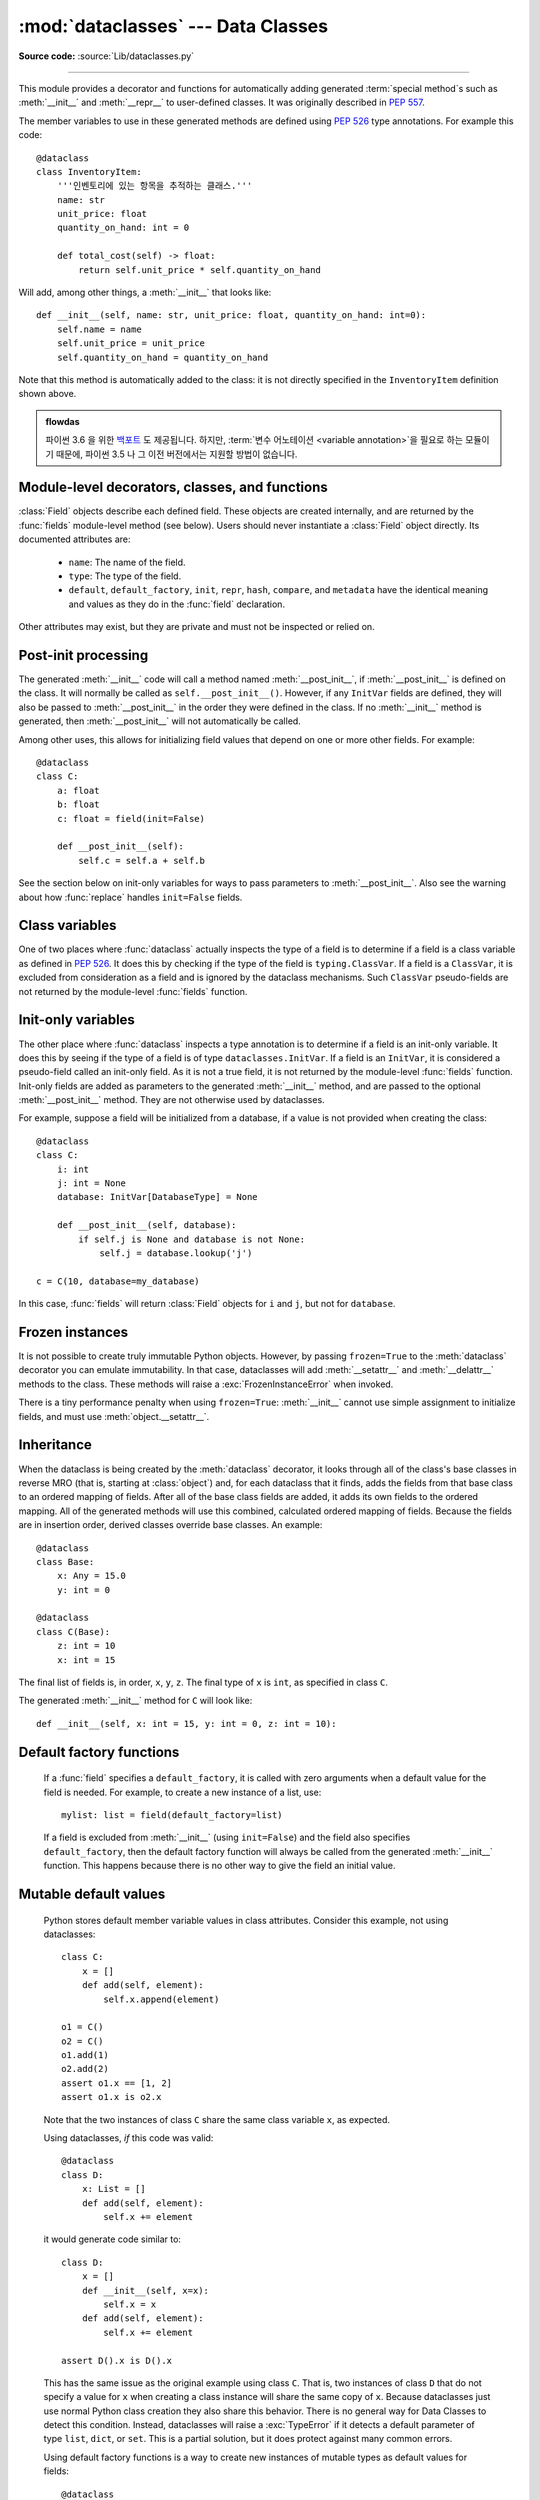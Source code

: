:mod:`dataclasses` --- Data Classes
===================================

.. module:: dataclasses
    :synopsis: Generate special methods on user-defined classes.

.. moduleauthor:: Eric V. Smith <eric@trueblade.com>
.. sectionauthor:: Eric V. Smith <eric@trueblade.com>

**Source code:** :source:`Lib/dataclasses.py`

--------------

This module provides a decorator and functions for automatically
adding generated :term:`special method`\s such as :meth:`__init__` and
:meth:`__repr__` to user-defined classes.  It was originally described
in :pep:`557`.

The member variables to use in these generated methods are defined
using :pep:`526` type annotations.  For example this code::

  @dataclass
  class InventoryItem:
      '''인벤토리에 있는 항목을 추적하는 클래스.'''
      name: str
      unit_price: float
      quantity_on_hand: int = 0

      def total_cost(self) -> float:
          return self.unit_price * self.quantity_on_hand

Will add, among other things, a :meth:`__init__` that looks like::

  def __init__(self, name: str, unit_price: float, quantity_on_hand: int=0):
      self.name = name
      self.unit_price = unit_price
      self.quantity_on_hand = quantity_on_hand

Note that this method is automatically added to the class: it is not
directly specified in the ``InventoryItem`` definition shown above.

.. versionadded:: 3.7

.. admonition:: flowdas

   파이썬 3.6 을 위한 `백포트 <https://pypi.org/project/dataclasses/>`_ 도
   제공됩니다. 하지만, :term:`변수 어노테이션 <variable annotation>`\을 필요로
   하는 모듈이기 때문에, 파이썬 3.5 나 그 이전 버전에서는 지원할 방법이 없습니다.

Module-level decorators, classes, and functions
-----------------------------------------------

.. decorator:: dataclass(*, init=True, repr=True, eq=True, order=False, unsafe_hash=False, frozen=False)

   This function is a :term:`decorator` that is used to add generated
   :term:`special method`\s to classes, as described below.

   The :func:`dataclass` decorator examines the class to find
   ``field``\s.  A ``field`` is defined as class variable that has a
   :term:`type annotation <variable annotation>`.  With two
   exceptions described below, nothing in :func:`dataclass`
   examines the type specified in the variable annotation.

   The order of the fields in all of the generated methods is the
   order in which they appear in the class definition.

   The :func:`dataclass` decorator will add various "dunder" methods to
   the class, described below.  If any of the added methods already
   exist on the class, the behavior depends on the parameter, as documented
   below. The decorator returns the same class that is called on; no new
   class is created.

   If :func:`dataclass` is used just as a simple decorator with no parameters,
   it acts as if it has the default values documented in this
   signature.  That is, these three uses of :func:`dataclass` are
   equivalent::

     @dataclass
     class C:
         ...

     @dataclass()
     class C:
         ...

     @dataclass(init=True, repr=True, eq=True, order=False, unsafe_hash=False, frozen=False)
     class C:
        ...

   The parameters to :func:`dataclass` are:

   - ``init``: If true (the default), a :meth:`__init__` method will be
     generated.

     If the class already defines :meth:`__init__`, this parameter is
     ignored.

   - ``repr``: If true (the default), a :meth:`__repr__` method will be
     generated.  The generated repr string will have the class name and
     the name and repr of each field, in the order they are defined in
     the class.  Fields that are marked as being excluded from the repr
     are not included.  For example:
     ``InventoryItem(name='widget', unit_price=3.0, quantity_on_hand=10)``.

     If the class already defines :meth:`__repr__`, this parameter is
     ignored.

   - ``eq``: If true (the default), an :meth:`__eq__` method will be
     generated.  This method compares the class as if it were a tuple
     of its fields, in order.  Both instances in the comparison must
     be of the identical type.

     If the class already defines :meth:`__eq__`, this parameter is
     ignored.

   - ``order``: If true (the default is ``False``), :meth:`__lt__`,
     :meth:`__le__`, :meth:`__gt__`, and :meth:`__ge__` methods will be
     generated.  These compare the class as if it were a tuple of its
     fields, in order.  Both instances in the comparison must be of the
     identical type.  If ``order`` is true and ``eq`` is false, a
     :exc:`ValueError` is raised.

     If the class already defines any of :meth:`__lt__`,
     :meth:`__le__`, :meth:`__gt__`, or :meth:`__ge__`, then
     :exc:`TypeError` is raised.

   - ``unsafe_hash``: If ``False`` (the default), a :meth:`__hash__` method
     is generated according to how ``eq`` and ``frozen`` are set.

     :meth:`__hash__` is used by built-in :meth:`hash()`, and when objects are
     added to hashed collections such as dictionaries and sets.  Having a
     :meth:`__hash__` implies that instances of the class are immutable.
     Mutability is a complicated property that depends on the programmer's
     intent, the existence and behavior of :meth:`__eq__`, and the values of
     the ``eq`` and ``frozen`` flags in the :func:`dataclass` decorator.

     By default, :func:`dataclass` will not implicitly add a :meth:`__hash__`
     method unless it is safe to do so.  Neither will it add or change an
     existing explicitly defined :meth:`__hash__` method.  Setting the class
     attribute ``__hash__ = None`` has a specific meaning to Python, as
     described in the :meth:`__hash__` documentation.

     If :meth:`__hash__` is not explicit defined, or if it is set to ``None``,
     then :func:`dataclass` *may* add an implicit :meth:`__hash__` method.
     Although not recommended, you can force :func:`dataclass` to create a
     :meth:`__hash__` method with ``unsafe_hash=True``. This might be the case
     if your class is logically immutable but can nonetheless be mutated.
     This is a specialized use case and should be considered carefully.

     Here are the rules governing implicit creation of a :meth:`__hash__`
     method.  Note that you cannot both have an explicit :meth:`__hash__`
     method in your dataclass and set ``unsafe_hash=True``; this will result
     in a :exc:`TypeError`.

     If ``eq`` and ``frozen`` are both true, by default :func:`dataclass` will
     generate a :meth:`__hash__` method for you.  If ``eq`` is true and
     ``frozen`` is false, :meth:`__hash__` will be set to ``None``, marking it
     unhashable (which it is, since it is mutable).  If ``eq`` is false,
     :meth:`__hash__` will be left untouched meaning the :meth:`__hash__`
     method of the superclass will be used (if the superclass is
     :class:`object`, this means it will fall back to id-based hashing).

   - ``frozen``: If true (the default is False), assigning to fields will
     generate an exception.  This emulates read-only frozen instances.  If
     :meth:`__setattr__` or :meth:`__delattr__` is defined in the class, then
     :exc:`TypeError` is raised.  See the discussion below.

   ``field``\s may optionally specify a default value, using normal
   Python syntax::

     @dataclass
     class C:
         a: int       # 'a' 에는 기본값이 없습니다
         b: int = 0   # 'b' 에 기본값을 대입합니다

   In this example, both ``a`` and ``b`` will be included in the added
   :meth:`__init__` method, which will be defined as::

     def __init__(self, a: int, b: int = 0):

   :exc:`TypeError` will be raised if a field without a default value
   follows a field with a default value.  This is true either when this
   occurs in a single class, or as a result of class inheritance.

.. function:: field(*, default=MISSING, default_factory=MISSING, repr=True, hash=None, init=True, compare=True, metadata=None)

   For common and simple use cases, no other functionality is
   required.  There are, however, some dataclass features that
   require additional per-field information.  To satisfy this need for
   additional information, you can replace the default field value
   with a call to the provided :func:`field` function.  For example::

     @dataclass
     class C:
         mylist: List[int] = field(default_factory=list)

     c = C()
     c.mylist += [1, 2, 3]

   As shown above, the ``MISSING`` value is a sentinel object used to
   detect if the ``default`` and ``default_factory`` parameters are
   provided.  This sentinel is used because ``None`` is a valid value
   for ``default``.  No code should directly use the ``MISSING``
   value.

   The parameters to :func:`field` are:

   - ``default``: If provided, this will be the default value for this
     field.  This is needed because the :meth:`field` call itself
     replaces the normal position of the default value.

   - ``default_factory``: If provided, it must be a zero-argument
     callable that will be called when a default value is needed for
     this field.  Among other purposes, this can be used to specify
     fields with mutable default values, as discussed below.  It is an
     error to specify both ``default`` and ``default_factory``.

   - ``init``: If true (the default), this field is included as a
     parameter to the generated :meth:`__init__` method.

   - ``repr``: If true (the default), this field is included in the
     string returned by the generated :meth:`__repr__` method.

   - ``compare``: If true (the default), this field is included in the
     generated equality and comparison methods (:meth:`__eq__`,
     :meth:`__gt__`, et al.).

   - ``hash``: This can be a bool or ``None``.  If true, this field is
     included in the generated :meth:`__hash__` method.  If ``None`` (the
     default), use the value of ``compare``: this would normally be
     the expected behavior.  A field should be considered in the hash
     if it's used for comparisons.  Setting this value to anything
     other than ``None`` is discouraged.

     One possible reason to set ``hash=False`` but ``compare=True``
     would be if a field is expensive to compute a hash value for,
     that field is needed for equality testing, and there are other
     fields that contribute to the type's hash value.  Even if a field
     is excluded from the hash, it will still be used for comparisons.

   - ``metadata``: This can be a mapping or None. None is treated as
     an empty dict.  This value is wrapped in
     :func:`~types.MappingProxyType` to make it read-only, and exposed
     on the :class:`Field` object. It is not used at all by Data
     Classes, and is provided as a third-party extension mechanism.
     Multiple third-parties can each have their own key, to use as a
     namespace in the metadata.

   If the default value of a field is specified by a call to
   :func:`field()`, then the class attribute for this field will be
   replaced by the specified ``default`` value.  If no ``default`` is
   provided, then the class attribute will be deleted.  The intent is
   that after the :func:`dataclass` decorator runs, the class
   attributes will all contain the default values for the fields, just
   as if the default value itself were specified.  For example,
   after::

     @dataclass
     class C:
         x: int
         y: int = field(repr=False)
         z: int = field(repr=False, default=10)
         t: int = 20

   The class attribute ``C.z`` will be ``10``, the class attribute
   ``C.t`` will be ``20``, and the class attributes ``C.x`` and
   ``C.y`` will not be set.

.. class:: Field

   :class:`Field` objects describe each defined field. These objects
   are created internally, and are returned by the :func:`fields`
   module-level method (see below).  Users should never instantiate a
   :class:`Field` object directly.  Its documented attributes are:

     - ``name``: The name of the field.

     - ``type``: The type of the field.

     - ``default``, ``default_factory``, ``init``, ``repr``, ``hash``,
       ``compare``, and ``metadata`` have the identical meaning and
       values as they do in the :func:`field` declaration.

   Other attributes may exist, but they are private and must not be
   inspected or relied on.

.. function:: fields(class_or_instance)

   Returns a tuple of :class:`Field` objects that define the fields for this
   dataclass.  Accepts either a dataclass, or an instance of a dataclass.
   Raises :exc:`TypeError` if not passed a dataclass or instance of one.
   Does not return pseudo-fields which are ``ClassVar`` or ``InitVar``.

.. function:: asdict(instance, *, dict_factory=dict)

   Converts the dataclass ``instance`` to a dict (by using the
   factory function ``dict_factory``).  Each dataclass is converted
   to a dict of its fields, as ``name: value`` pairs.  dataclasses, dicts,
   lists, and tuples are recursed into.  For example::

     @dataclass
     class Point:
          x: int
          y: int

     @dataclass
     class C:
          mylist: List[Point]

     p = Point(10, 20)
     assert asdict(p) == {'x': 10, 'y': 20}

     c = C([Point(0, 0), Point(10, 4)])
     assert asdict(c) == {'mylist': [{'x': 0, 'y': 0}, {'x': 10, 'y': 4}]}

   Raises :exc:`TypeError` if ``instance`` is not a dataclass instance.

.. function:: astuple(instance, *, tuple_factory=tuple)

   Converts the dataclass ``instance`` to a tuple (by using the
   factory function ``tuple_factory``).  Each dataclass is converted
   to a tuple of its field values.  dataclasses, dicts, lists, and
   tuples are recursed into.

   Continuing from the previous example::

     assert astuple(p) == (10, 20)
     assert astuple(c) == ([(0, 0), (10, 4)],)

   Raises :exc:`TypeError` if ``instance`` is not a dataclass instance.

.. function:: make_dataclass(cls_name, fields, *, bases=(), namespace=None, init=True, repr=True, eq=True, order=False, unsafe_hash=False, frozen=False)

   Creates a new dataclass with name ``cls_name``, fields as defined
   in ``fields``, base classes as given in ``bases``, and initialized
   with a namespace as given in ``namespace``.  ``fields`` is an
   iterable whose elements are each either ``name``, ``(name, type)``,
   or ``(name, type, Field)``.  If just ``name`` is supplied,
   ``typing.Any`` is used for ``type``.  The values of ``init``,
   ``repr``, ``eq``, ``order``, ``unsafe_hash``, and ``frozen`` have
   the same meaning as they do in :func:`dataclass`.

   This function is not strictly required, because any Python
   mechanism for creating a new class with ``__annotations__`` can
   then apply the :func:`dataclass` function to convert that class to
   a dataclass.  This function is provided as a convenience.  For
   example::

     C = make_dataclass('C',
                        [('x', int),
                          'y',
                         ('z', int, field(default=5))],
                        namespace={'add_one': lambda self: self.x + 1})

   Is equivalent to::

     @dataclass
     class C:
         x: int
         y: 'typing.Any'
         z: int = 5

         def add_one(self):
             return self.x + 1

.. function:: replace(instance, **changes)

   Creates a new object of the same type of ``instance``, replacing
   fields with values from ``changes``.  If ``instance`` is not a Data
   Class, raises :exc:`TypeError`.  If values in ``changes`` do not
   specify fields, raises :exc:`TypeError`.

   The newly returned object is created by calling the :meth:`__init__`
   method of the dataclass.  This ensures that
   :meth:`__post_init__`, if present, is also called.

   Init-only variables without default values, if any exist, must be
   specified on the call to :func:`replace` so that they can be passed to
   :meth:`__init__` and :meth:`__post_init__`.

   It is an error for ``changes`` to contain any fields that are
   defined as having ``init=False``.  A :exc:`ValueError` will be raised
   in this case.

   Be forewarned about how ``init=False`` fields work during a call to
   :func:`replace`.  They are not copied from the source object, but
   rather are initialized in :meth:`__post_init__`, if they're
   initialized at all.  It is expected that ``init=False`` fields will
   be rarely and judiciously used.  If they are used, it might be wise
   to have alternate class constructors, or perhaps a custom
   ``replace()`` (or similarly named) method which handles instance
   copying.

.. function:: is_dataclass(class_or_instance)

   Returns True if its parameter is a dataclass or an instance of one,
   otherwise returns False.

   If you need to know if a class is an instance of a dataclass (and
   not a dataclass itself), then add a further check for ``not
   isinstance(obj, type)``::

     def is_dataclass_instance(obj):
         return is_dataclass(obj) and not isinstance(obj, type)

Post-init processing
--------------------

The generated :meth:`__init__` code will call a method named
:meth:`__post_init__`, if :meth:`__post_init__` is defined on the
class.  It will normally be called as ``self.__post_init__()``.
However, if any ``InitVar`` fields are defined, they will also be
passed to :meth:`__post_init__` in the order they were defined in the
class.  If no :meth:`__init__` method is generated, then
:meth:`__post_init__` will not automatically be called.

Among other uses, this allows for initializing field values that
depend on one or more other fields.  For example::

    @dataclass
    class C:
        a: float
        b: float
        c: float = field(init=False)

        def __post_init__(self):
            self.c = self.a + self.b

See the section below on init-only variables for ways to pass
parameters to :meth:`__post_init__`.  Also see the warning about how
:func:`replace` handles ``init=False`` fields.

Class variables
---------------

One of two places where :func:`dataclass` actually inspects the type
of a field is to determine if a field is a class variable as defined
in :pep:`526`.  It does this by checking if the type of the field is
``typing.ClassVar``.  If a field is a ``ClassVar``, it is excluded
from consideration as a field and is ignored by the dataclass
mechanisms.  Such ``ClassVar`` pseudo-fields are not returned by the
module-level :func:`fields` function.

Init-only variables
-------------------

The other place where :func:`dataclass` inspects a type annotation is to
determine if a field is an init-only variable.  It does this by seeing
if the type of a field is of type ``dataclasses.InitVar``.  If a field
is an ``InitVar``, it is considered a pseudo-field called an init-only
field.  As it is not a true field, it is not returned by the
module-level :func:`fields` function.  Init-only fields are added as
parameters to the generated :meth:`__init__` method, and are passed to
the optional :meth:`__post_init__` method.  They are not otherwise used
by dataclasses.

For example, suppose a field will be initialized from a database, if a
value is not provided when creating the class::

  @dataclass
  class C:
      i: int
      j: int = None
      database: InitVar[DatabaseType] = None

      def __post_init__(self, database):
          if self.j is None and database is not None:
              self.j = database.lookup('j')

  c = C(10, database=my_database)

In this case, :func:`fields` will return :class:`Field` objects for ``i`` and
``j``, but not for ``database``.

Frozen instances
----------------

It is not possible to create truly immutable Python objects.  However,
by passing ``frozen=True`` to the :meth:`dataclass` decorator you can
emulate immutability.  In that case, dataclasses will add
:meth:`__setattr__` and :meth:`__delattr__` methods to the class.  These
methods will raise a :exc:`FrozenInstanceError` when invoked.

There is a tiny performance penalty when using ``frozen=True``:
:meth:`__init__` cannot use simple assignment to initialize fields, and
must use :meth:`object.__setattr__`.

Inheritance
-----------

When the dataclass is being created by the :meth:`dataclass` decorator,
it looks through all of the class's base classes in reverse MRO (that
is, starting at :class:`object`) and, for each dataclass that it finds,
adds the fields from that base class to an ordered mapping of fields.
After all of the base class fields are added, it adds its own fields
to the ordered mapping.  All of the generated methods will use this
combined, calculated ordered mapping of fields.  Because the fields
are in insertion order, derived classes override base classes.  An
example::

  @dataclass
  class Base:
      x: Any = 15.0
      y: int = 0

  @dataclass
  class C(Base):
      z: int = 10
      x: int = 15

The final list of fields is, in order, ``x``, ``y``, ``z``.  The final
type of ``x`` is ``int``, as specified in class ``C``.

The generated :meth:`__init__` method for ``C`` will look like::

  def __init__(self, x: int = 15, y: int = 0, z: int = 10):

Default factory functions
-------------------------

   If a :func:`field` specifies a ``default_factory``, it is called with
   zero arguments when a default value for the field is needed.  For
   example, to create a new instance of a list, use::

     mylist: list = field(default_factory=list)

   If a field is excluded from :meth:`__init__` (using ``init=False``)
   and the field also specifies ``default_factory``, then the default
   factory function will always be called from the generated
   :meth:`__init__` function.  This happens because there is no other
   way to give the field an initial value.

Mutable default values
----------------------

   Python stores default member variable values in class attributes.
   Consider this example, not using dataclasses::

     class C:
         x = []
         def add(self, element):
             self.x.append(element)

     o1 = C()
     o2 = C()
     o1.add(1)
     o2.add(2)
     assert o1.x == [1, 2]
     assert o1.x is o2.x

   Note that the two instances of class ``C`` share the same class
   variable ``x``, as expected.

   Using dataclasses, *if* this code was valid::

     @dataclass
     class D:
         x: List = []
         def add(self, element):
             self.x += element

   it would generate code similar to::

     class D:
         x = []
         def __init__(self, x=x):
             self.x = x
         def add(self, element):
             self.x += element

     assert D().x is D().x

   This has the same issue as the original example using class ``C``.
   That is, two instances of class ``D`` that do not specify a value for
   ``x`` when creating a class instance will share the same copy of
   ``x``.  Because dataclasses just use normal Python class creation
   they also share this behavior.  There is no general way for Data
   Classes to detect this condition.  Instead, dataclasses will raise a
   :exc:`TypeError` if it detects a default parameter of type ``list``,
   ``dict``, or ``set``.  This is a partial solution, but it does protect
   against many common errors.

   Using default factory functions is a way to create new instances of
   mutable types as default values for fields::

     @dataclass
     class D:
         x: list = field(default_factory=list)

     assert D().x is not D().x

Exceptions
----------

.. exception:: FrozenInstanceError

   Raised when an implicitly defined :meth:`__setattr__` or
   :meth:`__delattr__` is called on a dataclass which was defined with
   ``frozen=True``.
